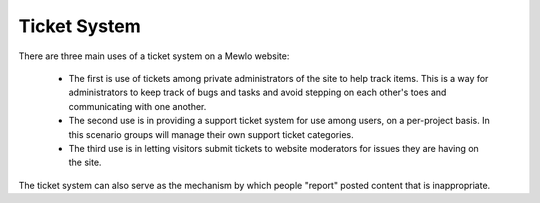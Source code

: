 Ticket System
=============


There are three main uses of a ticket system on a Mewlo website:

   * The first is use of tickets among private administrators of the site to help track items.  This is a way for administrators to keep track of bugs and tasks and avoid stepping on each other's toes and communicating with one another.
   * The second use is in providing a support ticket system for use among users, on a per-project basis. In this scenario groups will manage their own support ticket categories.
   * The third use is in letting visitors submit tickets to website moderators for issues they are having on the site.

The ticket system can also serve as the mechanism by which people "report" posted content that is inappropriate.